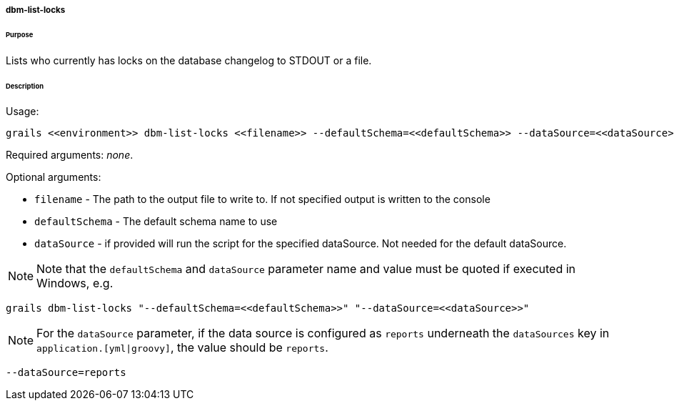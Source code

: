 ===== dbm-list-locks

====== Purpose

Lists who currently has locks on the database changelog to STDOUT or a file.

====== Description

Usage:
[source,java]
----
grails <<environment>> dbm-list-locks <<filename>> --defaultSchema=<<defaultSchema>> --dataSource=<<dataSource>>
----

Required arguments: __none__.

Optional arguments:

* `filename` - The path to the output file to write to. If not specified output is written to the console
* `defaultSchema` - The default schema name to use
* `dataSource` - if provided will run the script for the specified dataSource.  Not needed for the default dataSource.

NOTE: Note that the `defaultSchema` and `dataSource` parameter name and value must be quoted if executed in Windows, e.g.
[source,groovy]
----
grails dbm-list-locks "--defaultSchema=<<defaultSchema>>" "--dataSource=<<dataSource>>"
----

NOTE: For the `dataSource` parameter, if the data source is configured as `reports` underneath the `dataSources` key in `application.[yml|groovy]`, the value should be `reports`.

[source,groovy]
----
--dataSource=reports
----
